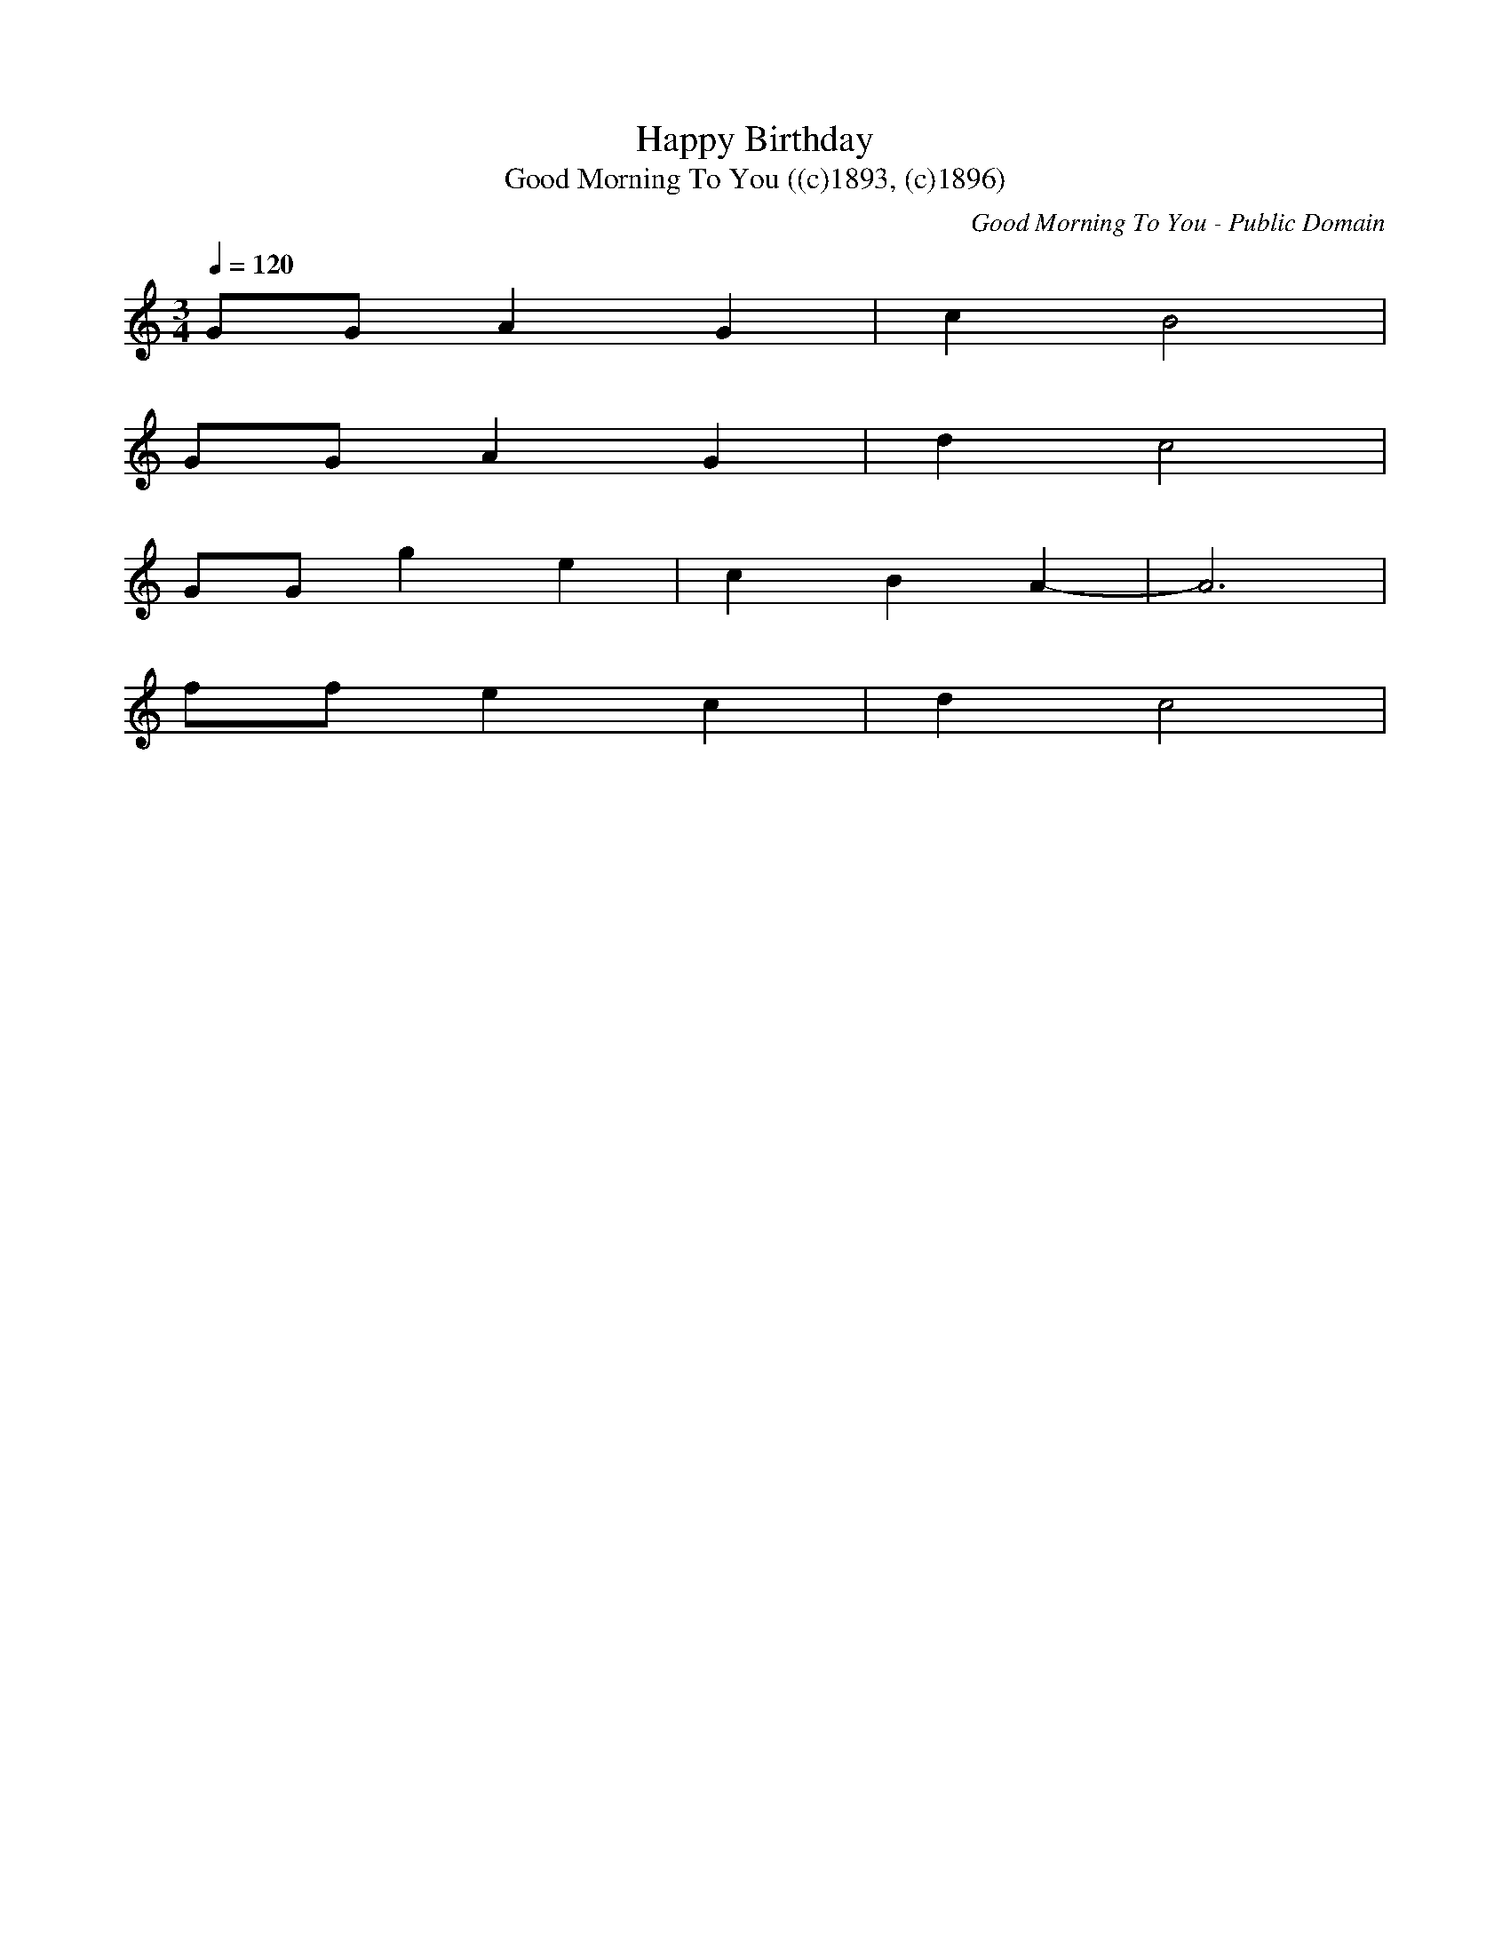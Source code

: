 X:1
T:Happy Birthday
T:Good Morning To You ((c)1893, (c)1896)
C:Good Morning To You - Public Domain
M:3/4
L: 1/8
Q:1/4=120
K:C % 0 sharps
V:1
GG A2 G2| c2 B4| 
GG A2 G2| d2 c4| 
GG g2 e2| c2 B2 A2-| A6 | 
ff e2 c2| d2 c4|
